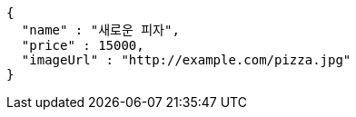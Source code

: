 [source,options="nowrap"]
----
{
  "name" : "새로운 피자",
  "price" : 15000,
  "imageUrl" : "http://example.com/pizza.jpg"
}
----